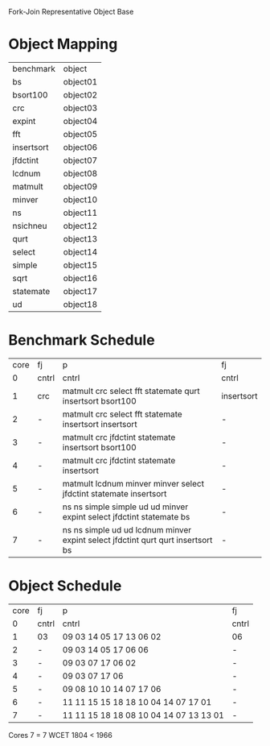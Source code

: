 		 Fork-Join Representative Object Base

* Object Mapping

| benchmark  | object   |
| bs         | object01 |
| bsort100   | object02 |
| crc        | object03 |
| expint     | object04 |
| fft        | object05 |
| insertsort | object06 |
| jfdctint   | object07 |
| lcdnum     | object08 |
| matmult    | object09 |
| minver     | object10 |
| ns         | object11 |
| nsichneu   | object12 |
| qurt       | object13 |
| select     | object14 |
| simple     | object15 |
| sqrt       | object16 |
| statemate  | object17 |
| ud         | object18 |

		 
* Benchmark Schedule

| core | fj    | p                                                                               | fj         |
|    0 | cntrl | cntrl                                                                           | cntrl      |
|    1 | crc   | matmult crc select fft statemate qurt insertsort bsort100                       | insertsort |
|    2 | -     | matmult crc select fft statemate insertsort insertsort                          | -          |
|    3 | -     | matmult crc jfdctint statemate insertsort bsort100                              | -          |
|    4 | -     | matmult crc jfdctint statemate insertsort                                       | -          |
|    5 | -     | matmult lcdnum minver minver select jfdctint statemate insertsort               | -          |
|    6 | -     | ns ns simple simple ud ud minver expint select jfdctint statemate bs            | -          |
|    7 | -     | ns ns simple ud ud lcdnum minver expint select jfdctint qurt qurt insertsort bs | -          |


* Object Schedule

| core | fj    | p                                      | fj    |
|    0 | cntrl | cntrl                                  | cntrl |
|    1 | 03    | 09 03 14 05 17 13 06 02                | 06    |
|    2 | -     | 09 03 14 05 17 06 06                   | -     |
|    3 | -     | 09 03 07 17 06 02                      | -     |
|    4 | -     | 09 03 07 17 06                         | -     |
|    5 | -     | 09 08 10 10 14 07 17 06                | -     |
|    6 | -     | 11 11 15 15 18 18 10 04 14 07 17 01    | -     |
|    7 | -     | 11 11 15 18 18 08 10 04 14 07 13 13 01 | -     |

Cores 7   = 7
WCET 1804 < 1966

